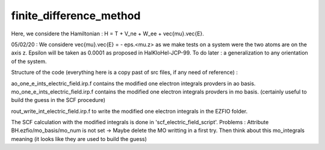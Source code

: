 ========================
finite_difference_method
========================
Here, we considere the Hamiltonian : H = T + V_ne + W_ee + \vec{mu}.\vec{E}. 


05/02/20 : We considere \vec{mu}.\vec{E} = - eps.<mu.z> as we make tests on a system were the two atoms are on the axis z. Epsilon will be taken as 0.0001 as proposed in HalKloHel-JCP-99.
To do later : a generalization to any orientation of the system.

Structure of the code (everything here is a copy past of src files, if any need of reference) :

ao_one_e_ints_electric_field.irp.f contains the modified one electron integrals provders in ao basis.
mo_one_e_ints_electric_field.irp.f contains the modified one electron integrals provders in mo basis. (certainly useful to build the guess in the SCF procedure)

rout_write_int_electric_field.irp.f to write the modified one electron integrals in the EZFIO folder.

The SCF calculation with the modified integrals is done in 'scf_electric_field_script'. 
Problems : 
Attribute BH.ezfio/mo_basis/mo_num is not set 
-> Maybe delete the MO writting in a first try. Then think about this mo_integrals meaning (it looks like they are used to build the guess)
